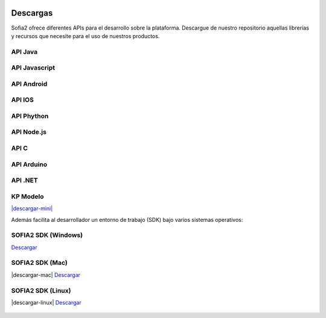 .. figure::  ./images/logo_sofia2_grande.png
 :align:   center
 
Descargas
=========

Sofia2 ofrece diferentes APIs para el desarrollo sobre la plataforma.
Descargue de nuestro repositorio aquellas librerías y recursos que necesite para el uso de nuestros productos.


API Java
--------

API Javascript
--------------

API Android
-----------

API IOS
-------

API Phython
-----------


API Node.js
-----------


API C
-----

API Arduino
-----------

API .NET
--------

KP Modelo
---------
`|descargar-mini| <http://sofia2.org/sdk/SOFIA2_KP_MODELO.zip>`_






Además facilita al desarrollador un entorno de trabajo (SDK) bajo varios sistemas operativos:

SOFIA2 SDK (Windows)
-------------------
|descargar-windows| `Descargar <http://sofia2.org/sdk/SOFIA2_SDK_WIN.zip>`_

SOFIA2 SDK (Mac)
----------------
|descargar-mac| `Descargar <sofia2.org/sdk/SOFIA2_SDK_2.9_MAC.zip>`_

SOFIA2 SDK (Linux)
------------------
|descargar-linux| `Descargar <http://sofia2.org/sdk/sofia2_sdk_linux.tar>`_



.. |descargar-mini| image:: ./images/mini-download.png
.. |descargar-windows| image:: ./images/downloads-windows.png
.. |descargar-linux| figure:: ./images/downloads-linux.png
.. |descargar-mac| image:: ./images/downloads-apple.png
   :align:   center
.. _descargar-mac: http://sofia2.org/sdk/SOFIA2_SDK_2.9_MAC.zip


